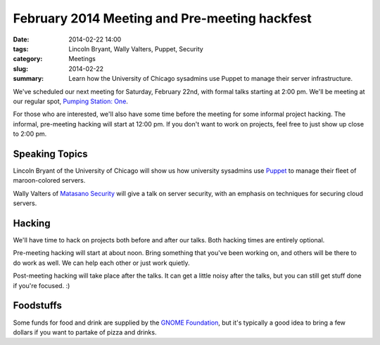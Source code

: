February 2014 Meeting and Pre-meeting hackfest
==============================================

:date: 2014-02-22 14:00
:tags: Lincoln Bryant, Wally Valters, Puppet, Security
:category: Meetings
:slug: 2014-02-22
:summary: Learn how the University of Chicago sysadmins use Puppet to manage their server infrastructure.

We've scheduled our next meeting for Saturday, February 22nd, with formal talks
starting at 2:00 pm. We'll be meeting at our regular spot, 
`Pumping Station: One`_.

For those who are interested, we'll also have some time before the meeting for
some informal project hacking. The informal, pre-meeting hacking will start at
12:00 pm. If you don't want to work on projects, feel free to just show up
close to 2:00 pm.

Speaking Topics
---------------

Lincoln Bryant of the University of Chicago will show us how university
sysadmins use `Puppet`_ to manage their fleet of maroon-colored servers.

Wally Valters of `Matasano Security`_ will give a talk on server security, with
an emphasis on techniques for securing cloud servers. 

Hacking
-------

We'll have time to hack on projects both before and after our talks. Both
hacking times are entirely optional.

Pre-meeting hacking will start at about noon. Bring something that you've been
working on, and others will be there to do work as well. We can help each other
or just work quietly.

Post-meeting hacking will take place after the talks. It can get a little noisy
after the talks, but you can still get stuff done if you're focused.  :)

Foodstuffs
----------

Some funds for food and drink are supplied by the
`GNOME Foundation`_, but it's typically a good idea to bring a few dollars
if you want to partake of pizza and drinks.

.. _`Pumping Station: One`: http://chicagolug.org/locations/psone/
.. _`Puppet`: http://docs.puppetlabs.com/puppet/
.. _`GNOME Foundation`: https://www.gnome.org/foundation/
.. _`Matasano Security`: http://www.matasano.com

